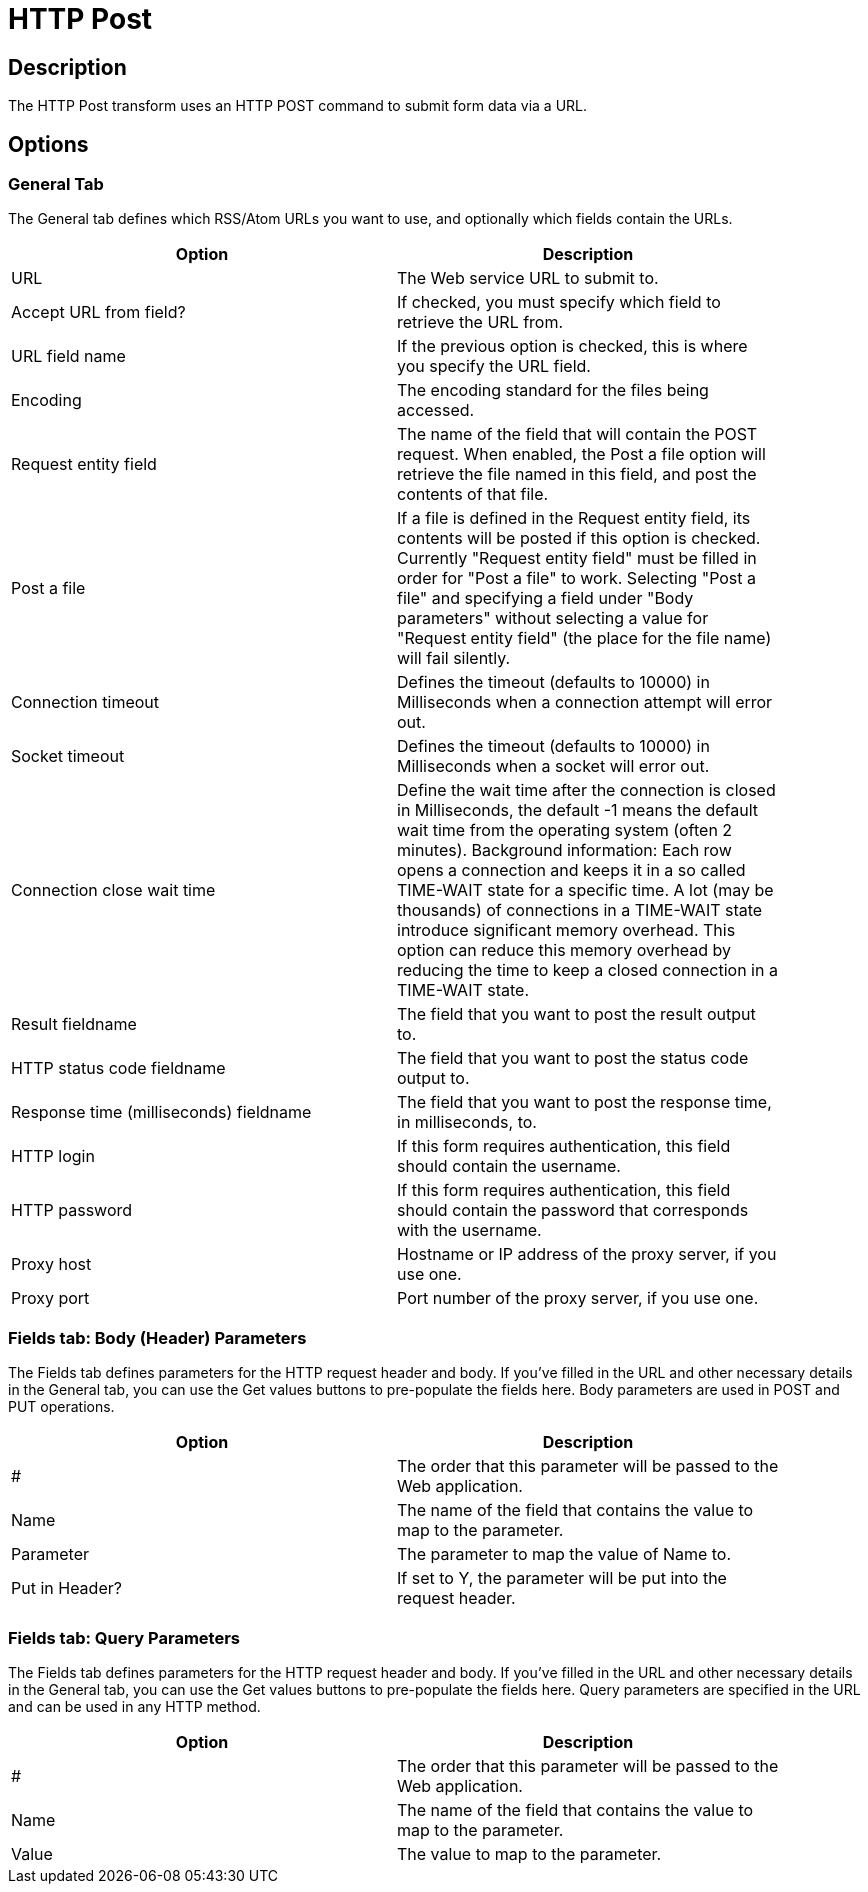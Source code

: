 ////
Licensed to the Apache Software Foundation (ASF) under one
or more contributor license agreements.  See the NOTICE file
distributed with this work for additional information
regarding copyright ownership.  The ASF licenses this file
to you under the Apache License, Version 2.0 (the
"License"); you may not use this file except in compliance
with the License.  You may obtain a copy of the License at
  http://www.apache.org/licenses/LICENSE-2.0
Unless required by applicable law or agreed to in writing,
software distributed under the License is distributed on an
"AS IS" BASIS, WITHOUT WARRANTIES OR CONDITIONS OF ANY
KIND, either express or implied.  See the License for the
specific language governing permissions and limitations
under the License.
////
:documentationPath: /pipeline/transforms/
:language: en_US
:description: The HTTP Post transform uses an HTTP POST command to submit form data via a URL.

= HTTP Post

== Description

The HTTP Post transform uses an HTTP POST command to submit form data via a URL.

== Options

=== General Tab

The General tab defines which RSS/Atom URLs you want to use, and optionally which fields contain the URLs.

[width="90%",options="header"]
|===
|Option|Description
|URL|The Web service URL to submit to.
|Accept URL from field?|If checked, you must specify which field to retrieve the URL from.
|URL field name|If the previous option is checked, this is where you specify the URL field.
|Encoding|The encoding standard for the files being accessed.
|Request entity field|The name of the field that will contain the POST request.
When enabled, the Post a file option will retrieve the file named in this field, and post the contents of that file.
|Post a file|If a file is defined in the Request entity field, its contents will be posted if this option is checked.
Currently "Request entity field" must be filled in order for "Post a file" to work.
Selecting "Post a file" and specifying a field under "Body parameters" without selecting a value for "Request entity field" (the place for the file name) will fail silently.
|Connection timeout|Defines the timeout (defaults to 10000) in Milliseconds when a connection attempt will error out.
|Socket timeout|Defines the timeout (defaults to 10000) in Milliseconds when a socket will error out.
|Connection close wait time|Define the wait time after the connection is closed in Milliseconds, the default -1 means the default wait time from the operating system (often 2 minutes).
Background information: Each row opens a connection and keeps it in a so called TIME-WAIT state for a specific time.
A lot (may be thousands) of connections in a TIME-WAIT state introduce significant memory overhead.
This option can reduce this memory overhead by reducing the time to keep a closed connection in a TIME-WAIT state.
|Result fieldname|The field that you want to post the result output to.
|HTTP status code fieldname|The field that you want to post the status code output to.
|Response time (milliseconds) fieldname|The field that you want to post the response time, in milliseconds, to.
|HTTP login|If this form requires authentication, this field should contain the username.
|HTTP password|If this form requires authentication, this field should contain the password that corresponds with the username.
|Proxy host|Hostname or IP address of the proxy server, if you use one.
|Proxy port|Port number of the proxy server, if you use one.
|===

=== Fields tab: Body (Header) Parameters

The Fields tab defines parameters for the HTTP request header and body.
If you've filled in the URL and other necessary details in the General tab, you can use the Get values buttons to pre-populate the fields here.
Body parameters are used in POST and PUT operations.

[width="90%",options="header"]
|===
|Option|Description
|#|The order that this parameter will be passed to the Web application.
|Name|The name of the field that contains the value to map to the parameter.
|Parameter|The parameter to map the value of Name to.
|Put in Header?|If set to Y, the parameter will be put into the request header.
|===

=== Fields tab: Query Parameters

The Fields tab defines parameters for the HTTP request header and body.
If you've filled in the URL and other necessary details in the General tab, you can use the Get values buttons to pre-populate the fields here.
Query parameters are specified in the URL and can be used in any HTTP method.

[width="90%",options="header"]
|===
|Option|Description
|#|The order that this parameter will be passed to the Web application.
|Name|The name of the field that contains the value to map to the parameter.
|Value|The value to map to the parameter.
|===


